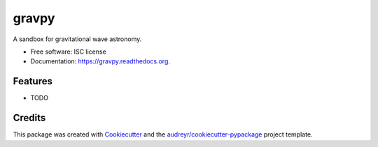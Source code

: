 ===============================
gravpy
===============================

.. image:: https://img.shields.io/pypi/v/gravpy.svg
        :target: https://pypi.python.org/pypi/gravpy

.. image:: https://img.shields.io/travis/transientlunatic/gravpy.svg
        :target: https://travis-ci.org/transientlunatic/gravpy

.. image:: https://readthedocs.org/projects/gravpy/badge/?version=latest
        :target: https://readthedocs.org/projects/gravpy/?badge=latest
        :alt: Documentation Status


A sandbox for gravitational wave astronomy.

* Free software: ISC license
* Documentation: https://gravpy.readthedocs.org.

Features
--------

* TODO

Credits
---------

This package was created with Cookiecutter_ and the `audreyr/cookiecutter-pypackage`_ project template.

.. _Cookiecutter: https://github.com/audreyr/cookiecutter
.. _`audreyr/cookiecutter-pypackage`: https://github.com/audreyr/cookiecutter-pypackage
